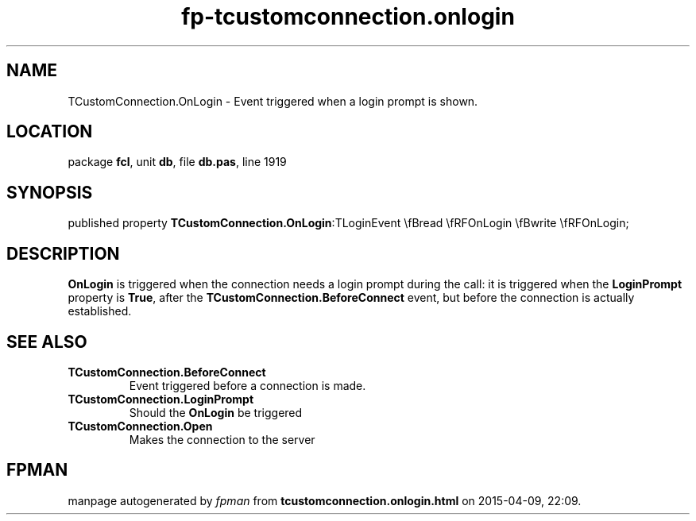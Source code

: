 .\" file autogenerated by fpman
.TH "fp-tcustomconnection.onlogin" 3 "2014-03-14" "fpman" "Free Pascal Programmer's Manual"
.SH NAME
TCustomConnection.OnLogin - Event triggered when a login prompt is shown.
.SH LOCATION
package \fBfcl\fR, unit \fBdb\fR, file \fBdb.pas\fR, line 1919
.SH SYNOPSIS
published property  \fBTCustomConnection.OnLogin\fR:TLoginEvent \\fBread \\fRFOnLogin \\fBwrite \\fRFOnLogin;
.SH DESCRIPTION
\fBOnLogin\fR is triggered when the connection needs a login prompt during the call: it is triggered when the \fBLoginPrompt\fR property is \fBTrue\fR, after the \fBTCustomConnection.BeforeConnect\fR event, but before the connection is actually established.


.SH SEE ALSO
.TP
.B TCustomConnection.BeforeConnect
Event triggered before a connection is made.
.TP
.B TCustomConnection.LoginPrompt
Should the \fBOnLogin\fR be triggered
.TP
.B TCustomConnection.Open
Makes the connection to the server

.SH FPMAN
manpage autogenerated by \fIfpman\fR from \fBtcustomconnection.onlogin.html\fR on 2015-04-09, 22:09.

